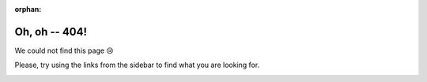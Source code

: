 :orphan:

===============
 Oh, oh -- 404!
===============

We could not find this page 😢

Please, try using the links from the sidebar to find what you are looking for.

.. image:: images/logo_aiida_docs.png
   :align: center

